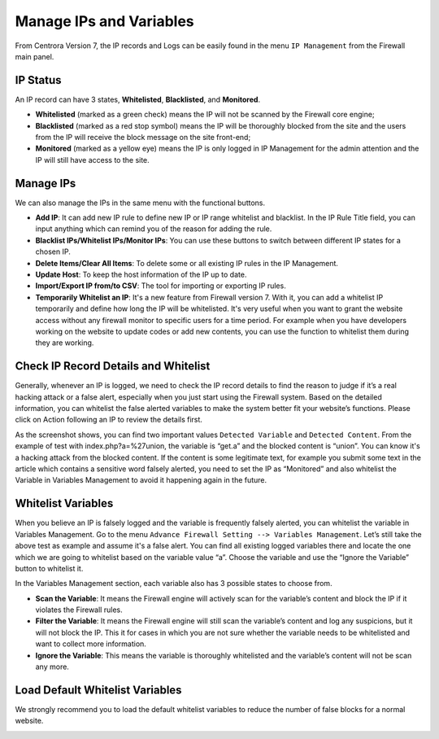 Manage IPs and Variables
**************************

From Centrora Version 7, the IP records and Logs can be easily found in the menu  ``IP Management`` from the Firewall main panel.

IP Status
--------------

An IP record can have 3 states, **Whitelisted**, **Blacklisted**, and **Monitored**.

* **Whitelisted** (marked as a green check) means the IP will not be scanned by the Firewall core engine;
* **Blacklisted** (marked as a red stop symbol) means the IP will be thoroughly blocked from the site and the users from the IP will receive the block message on the site front-end;
* **Monitored** (marked as a yellow eye) means the IP is only logged in IP Management for the admin attention and the IP will still have access to the site.

Manage IPs
--------------

We can also manage the IPs in the same menu with the functional buttons.

* **Add IP**: It can add new IP rule to define new IP or IP range whitelist and blacklist. In the IP Rule Title field, you can input anything which can remind you of the reason for adding the rule.
* **Blacklist IPs/Whitelist IPs/Monitor IPs**: You can use these buttons to switch between different IP states for a chosen IP.
* **Delete Items/Clear All Items**: To delete some or all existing IP rules in the IP Management.
* **Update Host**: To keep the host information of the IP up to date.
* **Import/Export IP from/to CSV**: The tool for importing or exporting IP rules.
* **Temporarily Whitelist an IP**: It's a new feature from Firewall version 7. With it, you can add a whitelist IP temporarily and define how long the IP will be whitelisted. It's very useful when you want to grant the website access without any firewall monitor to specific users for a time period. For example when you have developers working on the website to update codes or add new contents, you can use the function to whitelist them during they are working.

.. _whitelist-variable:

Check IP Record Details and Whitelist
-------------------------------------

Generally, whenever an IP is logged, we need to check the IP record details to find the reason to judge if it’s a real hacking attack or a false alert, especially when you just start using the Firewall system. Based on the detailed information, you can whitelist the false alerted variables to make the system better fit your website’s functions. Please click on Action following an IP to review the details first.

.. image:: https://cdn.protect-website.co/centrora_web/images/Tutorials/311_IP_List.jpg

.. image:: https://cdn.protect-website.co/centrora_web/images/Tutorials/312_IP_Details.jpg

As the screenshot shows, you can find two important values ``Detected Variable`` and ``Detected Content``. From the example of test with index.php?a=%27union, the variable is “get.a” and the blocked content is “union”. You can know it's a hacking attack from the blocked content. If the content is some legitimate text, for example you submit some text in the article which contains a sensitive word falsely alerted, you need to set the IP as “Monitored” and also whitelist the Variable in Variables Management to avoid it happening again in the future.

Whitelist Variables
------------------------------------------

When you believe an IP is falsely logged and the variable is frequently falsely alerted, you can whitelist the variable in Variables Management. Go to the menu ``Advance Firewall Setting --> Variables Management``. Let’s still take the above test as example and assume it's a false alert. You can find all existing logged variables there and locate the one which we are going to whitelist based on the variable value “a”. Choose the variable and use the “Ignore the Variable” button to whitelist it.

.. image:: https://cdn.protect-website.co/centrora_web/images/Tutorials/313_Whitelist_Variable.jpg

In the Variables Management section, each variable also has 3 possible states to choose from.

* **Scan the Variable**: It means the Firewall engine will actively scan for the variable’s content and block the IP if it violates the Firewall rules.
* **Filter the Variable**: It means the Firewall engine will still scan the variable’s content and log any suspicions, but it will not block the IP. This it for cases in which you are not sure whether the variable needs to be whitelisted and want to collect more information.
* **Ignore the Variable**: This means the variable is thoroughly whitelisted and the variable’s content will not be scan any more.

Load Default Whitelist Variables
------------------------------------------------------------------

We strongly recommend you to load the default whitelist variables to reduce the number of false blocks for a normal website.

.. image:: https://cdn.protect-website.co/centrora_web/images/Tutorials/314_Load_Default_Variables.jpg